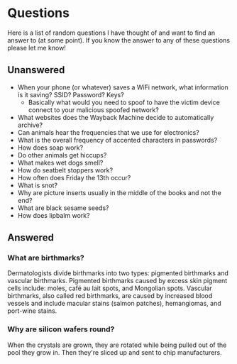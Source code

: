 * Questions
Here is a list of random questions I have thought of and want to find an answer to (at some point). If you know the answer to any of these questions please let me know!

** Unanswered
- When your phone (or whatever) saves a WiFi network, what information is it saving? SSID? Password? Keys?
  - Basically what would you need to spoof to have the victim device connect to your malicious spoofed network?
- What websites does the Wayback Machine decide to automatically archive?
- Can animals hear the frequencies that we use for electronics?
- What is the overall frequency of accented characters in passwords?
- How does soap work?
- Do other animals get hiccups?
- What makes wet dogs smell?
- How do seatbelt stoppers work?
- How often does Friday the 13th occur?
- What is snot?
- Why are picture inserts usually in the middle of the books and not the end?
- What are black sesame seeds?
- How does lipbalm work?

** Answered
*** What are birthmarks?
Dermatologists divide birthmarks into two types: pigmented birthmarks and vascular birthmarks. Pigmented birthmarks caused by excess skin pigment cells include: moles, café au lait spots, and Mongolian spots. Vascular birthmarks, also called red birthmarks, are caused by increased blood vessels and include macular stains (salmon patches), hemangiomas, and port-wine stains.

*** Why are silicon wafers round?
When the crystals are grown, they are rotated while being pulled out of the pool they grow in. Then they're sliced up and sent to chip manufacturers.
